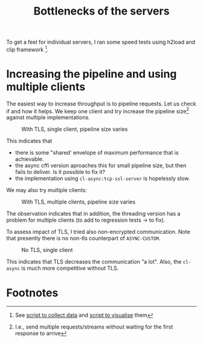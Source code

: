#+TITLE: Bottlenecks of the servers

To get a feel for individual servers, I ran some speed tests using h2load and clip framework [fn:1].

* Increasing the pipeline and using multiple clients
:PROPERTIES:
:ID:       58b6589a-c507-43d6-9148-b498b2e51dea
:END:

The easiest way to increase throughput is to pipeline requests. Let us check if and how it helps. We keep one client and try increase the pipeline size[fn:2] against multiple implementations.

#+CAPTION:With TLS, single client, pipeline size varies
[[file:../images/single-client.png]]

This indicates that
- there is some "shared' envelope of maximum performance that is achievable.
- the async cffi version aproaches this for small pipeline size, but then fails to deliver. Is it possible to fix it?
- the implementation using ~cl-async:tcp-ssl-server~ is hopelessly slow.

We may also try multiple clients:

#+CAPTION: With TLS, multiple clients, pipeline size varies
[[file:../images/five-clients.png]]

The observation indicates that in addition, the threading version has a problem for multiple clients (to add to regression tests -> to fix).

To assess impact of TLS, I tried also non-encrypted communication. Note that presently there is no non-tls counterpart of ~ASYNC-CUSTOM~.

#+CAPTION: No TLS, single client
[[file:../images/one-client-no-tls.png]]

This indicates that TLS decreases the communication "a lot". Also, the ~cl-async~ is much more competitive without TLS.

* Footnotes
[fn:1] See [[file:measure.lisp][script to collect data]] and [[file:report.lisp][script to visualise]] them

[fn:2] I.e., send multiple requests/streams without waiting for the first response to arrive
